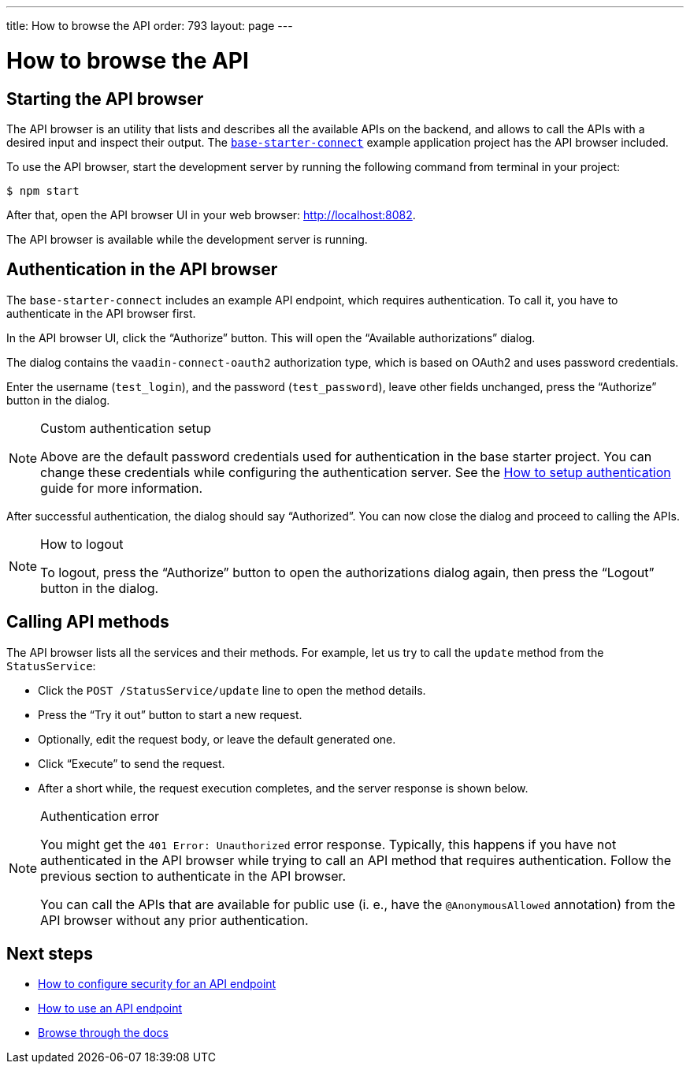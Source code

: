 ---
title: How to browse the API
order: 793
layout: page
---

= How to browse the API

== Starting the API browser

The API browser is an utility that lists and describes all the available APIs on the backend, and allows to call the APIs with a desired input and inspect their output. The https://github.com/vaadin/base-starter-connect[`base-starter-connect`] example application project has the API browser included.

To use the API browser, start the development server by running the following command from terminal in your project:

[source,console]
----
$ npm start
----

After that, open the API browser UI in your web browser: http://localhost:8082.

The API browser is available while the development server is running.

== Authentication in the API browser

The `base-starter-connect` includes an example API endpoint, which requires authentication. To call it, you have to authenticate in the API browser first.

In the API browser UI, click the “Authorize” button. This will open the “Available authorizations” dialog.

The dialog contains the `vaadin-connect-oauth2` authorization type, which is based on OAuth2 and uses password credentials.

Enter the username (`test_login`), and the password (`test_password`), leave other fields unchanged, press the “Authorize” button in the dialog.

[NOTE]
.Custom authentication setup
====
Above are the default password credentials used for authentication in the base starter project. You can change these credentials while configuring the authentication server. See the <<how-to-setup-authentication-backend#,How to setup authentication>> guide for more information.
====

After successful authentication, the dialog should say “Authorized”. You can now close the dialog and proceed to calling the APIs.

[NOTE]
.How to logout
====
To logout, press the “Authorize” button to open the authorizations dialog again, then press the “Logout” button in the dialog.
====

== Calling API methods

The API browser lists all the services and their methods. For example, let us try to call the `update` method from the `StatusService`:

- Click the `POST /StatusService/update` line to open the method details.
- Press the “Try it out” button to start a new request.
- Optionally, edit the request body, or leave the default generated one.
- Click “Execute” to send the request.
- After a short while, the request execution completes, and the server response is shown below.

[NOTE]
.Authentication error
====
You might get the `401 Error: Unauthorized` error response. Typically, this happens if you have not authenticated in the API browser while trying to call an API method that requires authentication. Follow the previous section to authenticate in the API browser.

You can call the APIs that are available for public use (i. e., have the `@AnonymousAllowed` annotation) from the API browser without any prior authentication.
====

== Next steps

- <<how-to-secure-api-endpoint#,How to configure security for an API endpoint>>
- <<how-to-use-an-api-endpoint#,How to use an API endpoint>>
- <<README#,Browse through the docs>>
